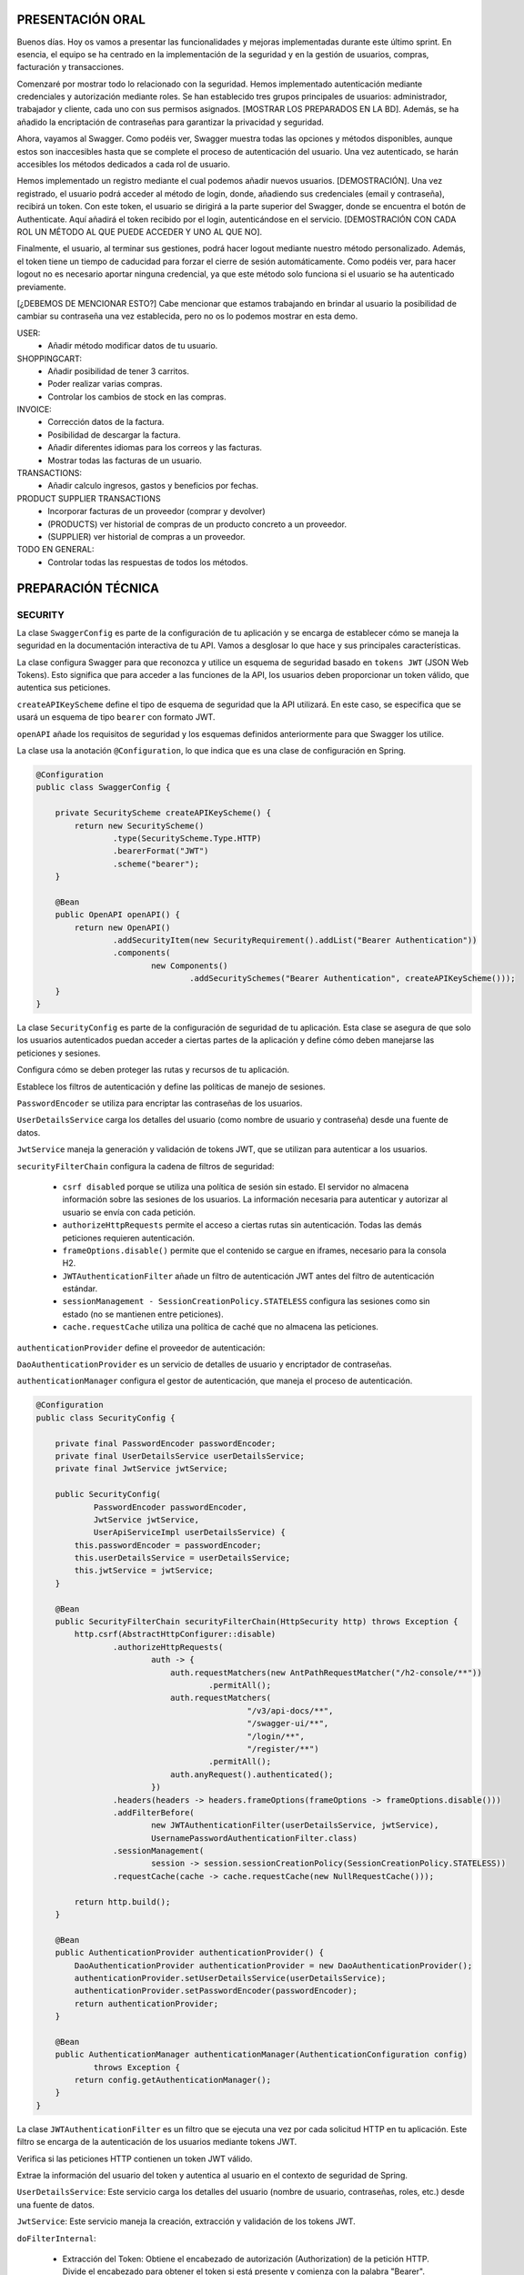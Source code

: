 PRESENTACIÓN ORAL
-----------------

Buenos días. Hoy os vamos a presentar las funcionalidades y mejoras implementadas durante este último sprint. En esencia, el equipo se ha centrado en la implementación de la seguridad y en la gestión de usuarios, compras, facturación y transacciones.

Comenzaré por mostrar todo lo relacionado con la seguridad. Hemos implementado autenticación mediante credenciales y autorización mediante roles. Se han establecido tres grupos principales de usuarios: administrador, trabajador y cliente, cada uno con sus permisos asignados. [MOSTRAR LOS PREPARADOS EN LA BD]. Además, se ha añadido la encriptación de contraseñas para garantizar la privacidad y seguridad.

Ahora, vayamos al Swagger. Como podéis ver, Swagger muestra todas las opciones y métodos disponibles, aunque estos son inaccesibles hasta que se complete el proceso de autenticación del usuario. Una vez autenticado, se harán accesibles los métodos dedicados a cada rol de usuario.

Hemos implementado un registro mediante el cual podemos añadir nuevos usuarios. [DEMOSTRACIÓN]. Una vez registrado, el usuario podrá acceder al método de login, donde, añadiendo sus credenciales (email y contraseña), recibirá un token. Con este token, el usuario se dirigirá a la parte superior del Swagger, donde se encuentra el botón de Authenticate. Aquí añadirá el token recibido por el login, autenticándose en el servicio. [DEMOSTRACIÓN CON CADA ROL UN MÉTODO AL QUE PUEDE ACCEDER Y UNO AL QUE NO]. 

Finalmente, el usuario, al terminar sus gestiones, podrá hacer logout mediante nuestro método personalizado. Además, el token tiene un tiempo de caducidad para forzar el cierre de sesión automáticamente. Como podéis ver, para hacer logout no es necesario aportar ninguna credencial, ya que este método solo funciona si el usuario se ha autenticado previamente.

[¿DEBEMOS DE MENCIONAR ESTO?]
Cabe mencionar que estamos trabajando en brindar al usuario la posibilidad de cambiar su contraseña una vez establecida, pero no os lo podemos mostrar en esta demo.
   






USER:
    • Añadir método modificar datos de tu usuario.
       
SHOPPINGCART:
    • Añadir posibilidad de tener 3 carritos.
    • Poder realizar varias compras.
    • Controlar los cambios de stock en las compras.
      
INVOICE:
    • Corrección datos de la factura.
    • Posibilidad de descargar la factura.
    • Añadir diferentes idiomas para los correos y las facturas.
    • Mostrar todas las facturas de un usuario.

TRANSACTIONS:
    • Añadir calculo ingresos, gastos y beneficios por fechas.

PRODUCT SUPPLIER TRANSACTIONS
    • Incorporar facturas de un proveedor (comprar y devolver)
    • (PRODUCTS) ver historial de compras de un producto concreto a un proveedor.
    • (SUPPLIER) ver historial de compras a un proveedor.

TODO EN GENERAL:
    • Controlar todas las respuestas de todos los métodos.



PREPARACIÓN TÉCNICA
-------------------

SECURITY
========

La clase ``SwaggerConfig`` es parte de la configuración de tu aplicación y se encarga de establecer cómo se maneja la seguridad en la documentación interactiva de tu API. Vamos a desglosar lo que hace y sus principales características. 

La clase configura Swagger para que reconozca y utilice un esquema de seguridad basado en ``tokens JWT`` (JSON Web Tokens). Esto significa que para acceder a las funciones de la API, los usuarios deben proporcionar un token válido, que autentica sus peticiones.

``createAPIKeyScheme`` define el tipo de esquema de seguridad que la API utilizará. En este caso, se especifica que se usará un esquema de tipo ``bearer`` con formato JWT.

``openAPI`` añade los requisitos de seguridad y los esquemas definidos anteriormente para que Swagger los utilice.

La clase usa la anotación ``@Configuration``, lo que indica que es una clase de configuración en Spring.


.. code-block:: java

   @Configuration
   public class SwaggerConfig {
   
       private SecurityScheme createAPIKeyScheme() {
           return new SecurityScheme()
                   .type(SecurityScheme.Type.HTTP)
                   .bearerFormat("JWT")
                   .scheme("bearer");
       }
   
       @Bean
       public OpenAPI openAPI() {
           return new OpenAPI()
                   .addSecurityItem(new SecurityRequirement().addList("Bearer Authentication"))
                   .components(
                           new Components()
                                   .addSecuritySchemes("Bearer Authentication", createAPIKeyScheme()));
       }
   }

..


La clase ``SecurityConfig`` es parte de la configuración de seguridad de tu aplicación. Esta clase se asegura de que solo los usuarios autenticados puedan acceder a ciertas partes de la aplicación y define cómo deben manejarse las peticiones y sesiones.

Configura cómo se deben proteger las rutas y recursos de tu aplicación.

Establece los filtros de autenticación y define las políticas de manejo de sesiones.

``PasswordEncoder`` se utiliza para encriptar las contraseñas de los usuarios.

``UserDetailsService`` carga los detalles del usuario (como nombre de usuario y contraseña) desde una fuente de datos.

``JwtService`` maneja la generación y validación de tokens JWT, que se utilizan para autenticar a los usuarios.

``securityFilterChain`` configura la cadena de filtros de seguridad:

   * ``csrf disabled``  porque se utiliza una política de sesión sin estado. El servidor no almacena información sobre las sesiones de los usuarios. La información necesaria para autenticar y autorizar al usuario se envía con cada petición.

   * ``authorizeHttpRequests`` permite el acceso a ciertas rutas sin autenticación. Todas las demás peticiones requieren autenticación.

   * ``frameOptions.disable()`` permite que el contenido se cargue en iframes, necesario para la consola H2.

   * ``JWTAuthenticationFilter`` añade un filtro de autenticación JWT antes del filtro de autenticación estándar.

   * ``sessionManagement - SessionCreationPolicy.STATELESS`` configura las sesiones como sin estado (no se mantienen entre peticiones).

   * ``cache.requestCache`` utiliza una política de caché que no almacena las peticiones.

``authenticationProvider`` define el proveedor de autenticación:

``DaoAuthenticationProvider`` es un servicio de detalles de usuario y encriptador de contraseñas.
   
``authenticationManager`` configura el gestor de autenticación, que maneja el proceso de autenticación.


.. code-block:: java

   @Configuration
   public class SecurityConfig {
   
       private final PasswordEncoder passwordEncoder;
       private final UserDetailsService userDetailsService;
       private final JwtService jwtService;
   
       public SecurityConfig(
               PasswordEncoder passwordEncoder,
               JwtService jwtService,
               UserApiServiceImpl userDetailsService) {
           this.passwordEncoder = passwordEncoder;
           this.userDetailsService = userDetailsService;
           this.jwtService = jwtService;
       }
   
       @Bean
       public SecurityFilterChain securityFilterChain(HttpSecurity http) throws Exception {
           http.csrf(AbstractHttpConfigurer::disable)
                   .authorizeHttpRequests(
                           auth -> {
                               auth.requestMatchers(new AntPathRequestMatcher("/h2-console/**"))
                                       .permitAll();
                               auth.requestMatchers(
                                               "/v3/api-docs/**",
                                               "/swagger-ui/**",
                                               "/login/**",
                                               "/register/**")
                                       .permitAll();
                               auth.anyRequest().authenticated();
                           })
                   .headers(headers -> headers.frameOptions(frameOptions -> frameOptions.disable()))
                   .addFilterBefore(
                           new JWTAuthenticationFilter(userDetailsService, jwtService),
                           UsernamePasswordAuthenticationFilter.class)
                   .sessionManagement(
                           session -> session.sessionCreationPolicy(SessionCreationPolicy.STATELESS))
                   .requestCache(cache -> cache.requestCache(new NullRequestCache()));
   
           return http.build();
       }
   
       @Bean
       public AuthenticationProvider authenticationProvider() {
           DaoAuthenticationProvider authenticationProvider = new DaoAuthenticationProvider();
           authenticationProvider.setUserDetailsService(userDetailsService);
           authenticationProvider.setPasswordEncoder(passwordEncoder);
           return authenticationProvider;
       }
   
       @Bean
       public AuthenticationManager authenticationManager(AuthenticationConfiguration config)
               throws Exception {
           return config.getAuthenticationManager();
       }
   }

..


La clase ``JWTAuthenticationFilter`` es un filtro que se ejecuta una vez por cada solicitud HTTP en tu aplicación. Este filtro se encarga de la autenticación de los usuarios mediante tokens JWT.

Verifica si las peticiones HTTP contienen un token JWT válido.

Extrae la información del usuario del token y autentica al usuario en el contexto de seguridad de Spring.

``UserDetailsService``: Este servicio carga los detalles del usuario (nombre de usuario, contraseñas, roles, etc.) desde una fuente de datos.

``JwtService``: Este servicio maneja la creación, extracción y validación de los tokens JWT.

``doFilterInternal``:

   * Extracción del Token: Obtiene el encabezado de autorización (Authorization) de la petición HTTP. Divide el encabezado para obtener el token si está presente y comienza con la palabra "Bearer".
   * Validación del Token: Si el token está presente y es válido, extrae el nombre de usuario del token usando jwtService. Carga los detalles del usuario (roles, permisos, etc.) desde userDetailsService.
   * Autenticación del Usuario: Si el token es válido y los detalles del usuario son correctos, se crea un objeto de autenticación (UsernamePasswordAuthenticationToken) y se establece en el contexto de seguridad de Spring (SecurityContextHolder).
   * Continúa la Cadena de Filtros: Finalmente, la petición continúa a través de la cadena de filtros (filterChain), permitiendo que otros filtros de seguridad y lógica de negocio se ejecuten.


